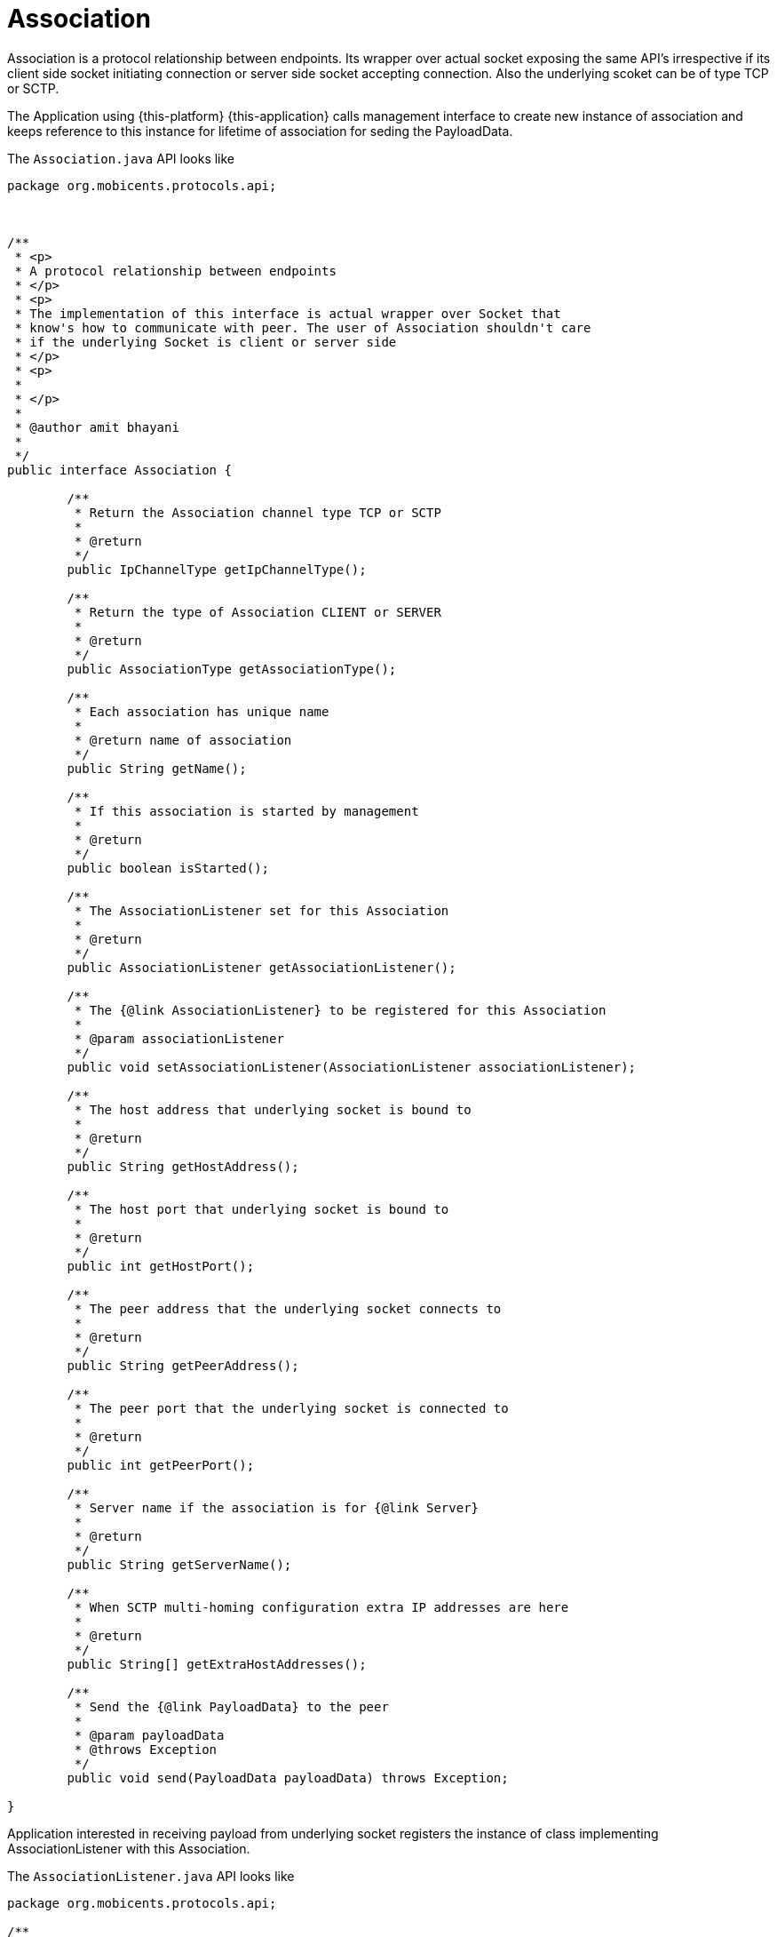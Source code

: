 = Association

Association is a protocol relationship between endpoints.
Its wrapper over actual socket exposing the same API's irrespective if its client side socket initiating connection or server side socket accepting connection.
Also the underlying scoket can be of type TCP or SCTP. 

The Application using {this-platform} {this-application} calls management interface to create new instance of association and keeps reference to this instance for lifetime of association for seding the PayloadData. 

The `Association.java`		API looks like 

[source,java]
----

package org.mobicents.protocols.api;



/**
 * <p>
 * A protocol relationship between endpoints
 * </p>
 * <p>
 * The implementation of this interface is actual wrapper over Socket that
 * know's how to communicate with peer. The user of Association shouldn't care
 * if the underlying Socket is client or server side
 * </p>
 * <p>
 * 
 * </p>
 * 
 * @author amit bhayani
 * 
 */
public interface Association {

	/**
	 * Return the Association channel type TCP or SCTP
	 * 
	 * @return
	 */
	public IpChannelType getIpChannelType();

	/**
	 * Return the type of Association CLIENT or SERVER
	 * 
	 * @return
	 */
	public AssociationType getAssociationType();

	/**
	 * Each association has unique name
	 * 
	 * @return name of association
	 */
	public String getName();

	/**
	 * If this association is started by management
	 * 
	 * @return
	 */
	public boolean isStarted();

	/**
	 * The AssociationListener set for this Association
	 * 
	 * @return
	 */
	public AssociationListener getAssociationListener();

	/**
	 * The {@link AssociationListener} to be registered for this Association
	 * 
	 * @param associationListener
	 */
	public void setAssociationListener(AssociationListener associationListener);

	/**
	 * The host address that underlying socket is bound to
	 * 
	 * @return
	 */
	public String getHostAddress();

	/**
	 * The host port that underlying socket is bound to
	 * 
	 * @return
	 */
	public int getHostPort();

	/**
	 * The peer address that the underlying socket connects to
	 * 
	 * @return
	 */
	public String getPeerAddress();

	/**
	 * The peer port that the underlying socket is connected to
	 * 
	 * @return
	 */
	public int getPeerPort();

	/**
	 * Server name if the association is for {@link Server}
	 * 
	 * @return
	 */
	public String getServerName();
	
	/**
	 * When SCTP multi-homing configuration extra IP addresses are here
	 * 
	 * @return
	 */
	public String[] getExtraHostAddresses();

	/**
	 * Send the {@link PayloadData} to the peer
	 * 
	 * @param payloadData
	 * @throws Exception
	 */
	public void send(PayloadData payloadData) throws Exception;

}
----

Application interested in receiving payload from underlying socket registers the instance of class implementing AssociationListener with this Association. 

The `AssociationListener.java`		API looks like 

[source,java]
----

package org.mobicents.protocols.api;

/**
 * <p>
 * The listener interface for receiving the underlying socket status and
 * received payload from peer. The class that is interested in receiving data
 * must implement this interface, and the object created with that class is
 * registered with {@link Association}
 * </p>
 * 
 * @author amit bhayani
 * 
 */
public interface AssociationListener {

	/**
	 * Invoked when underlying socket is open and connection is established with
	 * peer. This is expected behavior when management start's the
	 * {@link Association}
	 * 
	 * @param association
	 */
	public void onCommunicationUp(Association association);

	/**
	 * Invoked when underlying socket is shutdown and connection is ended with
	 * peer. This is expected behavior when management stop's the
	 * {@link Association}
	 * 
	 * @param association
	 */
	public void onCommunicationShutdown(Association association);

	/**
	 * Invoked when underlying socket lost the connection with peer due to any
	 * reason like network between peer's died etc. This is unexpected behavior
	 * and the underlying {@link Association} should try to re-establish the
	 * connection
	 * 
	 * @param association
	 */
	public void onCommunicationLost(Association association);

	/**
	 * Invoked when the connection with the peer re-started. This is specific to
	 * SCTP protocol
	 * 
	 * @param association
	 */
	public void onCommunicationRestart(Association association);

	/**
	 * Invoked when the {@link PayloadData} is received from peer
	 * 
	 * @param association
	 * @param payloadData
	 */
	public void onPayload(Association association, PayloadData payloadData);

}
----
